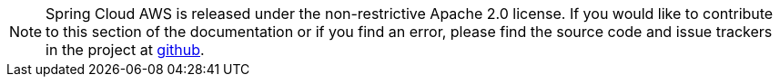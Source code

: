 NOTE: Spring Cloud AWS is released under the non-restrictive Apache 2.0 license. If you would like to contribute to this section of the documentation or if you find an error, please find the source code and issue trackers in the project at https://github.com/awspring/spring-cloud-aws[github].
